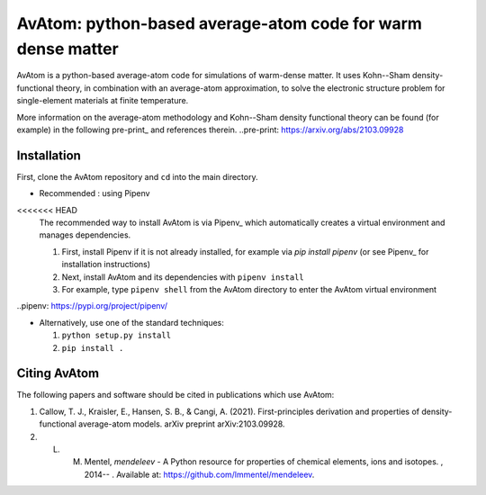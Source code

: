 AvAtom: python-based average-atom code for warm dense matter
========================
AvAtom is a python-based average-atom code for simulations of warm-dense matter. It uses Kohn--Sham density-functional theory, in combination with an average-atom approximation,
to solve the electronic structure problem for single-element materials at finite temperature.

More information on the average-atom methodology and Kohn--Sham density functional theory can be found (for example) in the following pre-print_
and references therein.
..pre-print: https://arxiv.org/abs/2103.09928


Installation
---------------
First, clone the AvAtom repository and ``cd`` into the main directory.

* Recommended : using Pipenv

<<<<<<< HEAD
  The recommended way to install AvAtom is via Pipenv_
  which automatically creates a virtual environment and manages dependencies.

  #. First, install Pipenv if it is not already installed, for example via
     *pip install pipenv* (or see Pipenv_ for installation instructions)
  #. Next, install AvAtom and its dependencies with ``pipenv install``
  #. For example, type ``pipenv shell`` from the AvAtom directory to enter the AvAtom virtual environment

..pipenv: https://pypi.org/project/pipenv/    

* Alternatively, use one of the standard techniques:
  
  #. ``python setup.py install``
  #. ``pip install .``
  

Citing AvAtom
---------------
The following papers and software should be cited in publications which use AvAtom:

#. Callow, T. J., Kraisler, E., Hansen, S. B., & Cangi, A. (2021). First-principles derivation and properties of density-functional average-atom models. arXiv preprint arXiv:2103.09928.
#. L. M. Mentel, *mendeleev* - A Python resource for properties of chemical elements, ions and isotopes. , 2014-- . Available at: https://github.com/lmmentel/mendeleev.



